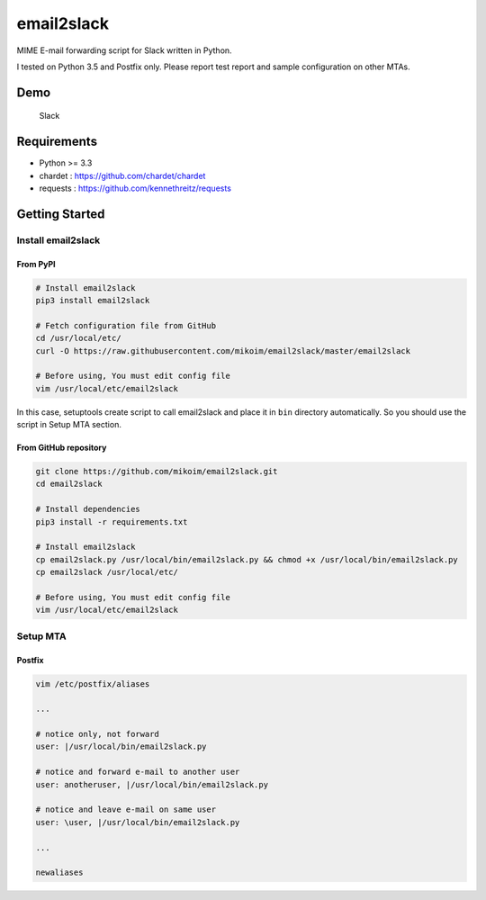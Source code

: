 email2slack
===========

|PyPI version| |Build Status| |Coverage Status|

MIME E-mail forwarding script for Slack written in Python.

I tested on Python 3.5 and Postfix only. Please report test report and
sample configuration on other MTAs.

Demo
----

.. figure:: slack-demo.png
   :alt: Slack

   Slack

Requirements
------------

-  Python >= 3.3
-  chardet : https://github.com/chardet/chardet
-  requests : https://github.com/kennethreitz/requests

Getting Started
---------------

Install email2slack
~~~~~~~~~~~~~~~~~~~

From PyPI
^^^^^^^^^

.. code:: bash

    # Install email2slack
    pip3 install email2slack

    # Fetch configuration file from GitHub
    cd /usr/local/etc/
    curl -O https://raw.githubusercontent.com/mikoim/email2slack/master/email2slack

    # Before using, You must edit config file
    vim /usr/local/etc/email2slack

In this case, setuptools create script to call email2slack and place it
in ``bin`` directory automatically. So you should use the script in
Setup MTA section.

From GitHub repository
^^^^^^^^^^^^^^^^^^^^^^

.. code:: bash

    git clone https://github.com/mikoim/email2slack.git
    cd email2slack

    # Install dependencies
    pip3 install -r requirements.txt

    # Install email2slack
    cp email2slack.py /usr/local/bin/email2slack.py && chmod +x /usr/local/bin/email2slack.py
    cp email2slack /usr/local/etc/

    # Before using, You must edit config file
    vim /usr/local/etc/email2slack

Setup MTA
~~~~~~~~~

Postfix
^^^^^^^

.. code:: bash

    vim /etc/postfix/aliases

    ...

    # notice only, not forward
    user: |/usr/local/bin/email2slack.py

    # notice and forward e-mail to another user
    user: anotheruser, |/usr/local/bin/email2slack.py

    # notice and leave e-mail on same user
    user: \user, |/usr/local/bin/email2slack.py

    ...

    newaliases

.. |PyPI version| image:: https://badge.fury.io/py/email2slack.svg
   :target: https://badge.fury.io/py/email2slack
.. |Build Status| image:: https://travis-ci.org/mikoim/email2slack.svg?branch=master
   :target: https://travis-ci.org/mikoim/email2slack
.. |Coverage Status| image:: https://coveralls.io/repos/github/mikoim/email2slack/badge.svg?branch=master
   :target: https://coveralls.io/github/mikoim/email2slack?branch=master
